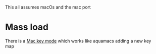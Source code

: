 #+PROPERTY:header-args :cache yes :tangle yes :comments link

This all assumes macOs and the mac port

* Mass load
:PROPERTIES:
:ID:       org_mark_2020-10-01T11-27-32+01-00_mini12.local:EFD98A8B-3C44-4920-AD77-F61C967DF953
:END:
There is a [[https://github.com/joaotavora/mac-key-mode][Mac key mode]] which works like aquamacs adding a new key map
#+NAME: org_mark_2020-10-01T11-27-32+01-00_mini12.local_E819AFBC-27AB-4CDE-9EC4-8BA8E90CAAA1
#+begin_src emacs-lisp

#+end_src
